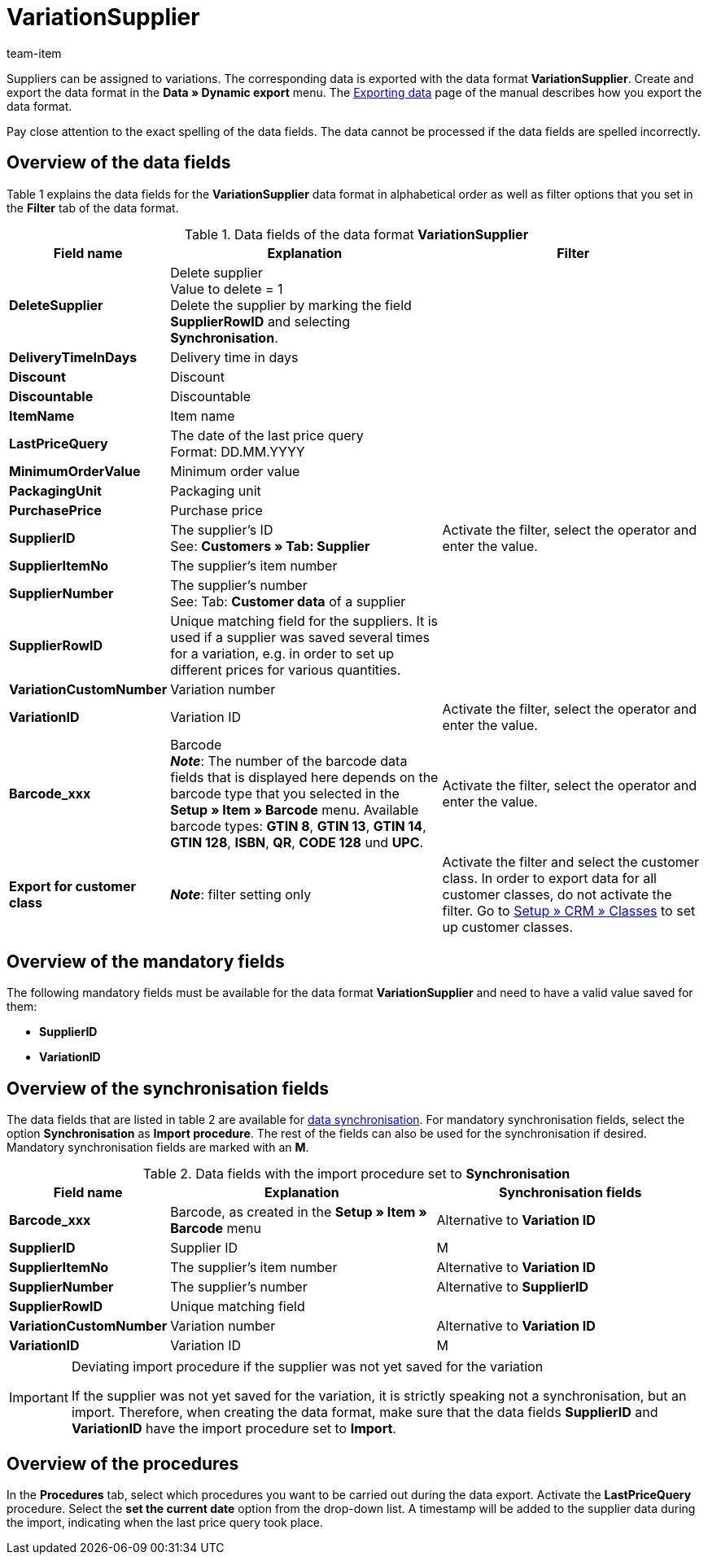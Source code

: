 = VariationSupplier
:page-index: false
:id: 3ZR2YS0
:author: team-item

Suppliers can be assigned to variations.
The corresponding data is exported with the data format **VariationSupplier**.
Create and export the data format in the **Data » Dynamic export** menu.
The xref:data:exporting-data.adoc#[Exporting data] page of the manual describes how you export the data format.

Pay close attention to the exact spelling of the data fields. The data cannot be processed if the data fields are spelled incorrectly.

== Overview of the data fields

Table 1 explains the data fields for the **VariationSupplier** data format in alphabetical order as well as filter options that you set in the **Filter** tab of the data format.

.Data fields of the data format **VariationSupplier**
[cols="1,3,3"]
|====
|Field name |Explanation |Filter

| **DeleteSupplier**
|Delete supplier +
Value to delete = 1 +
Delete the supplier by marking the field **SupplierRowID** and selecting **Synchronisation**.
|

| **DeliveryTimeInDays**
|Delivery time in days
|

| **Discount**
|Discount
|

| **Discountable**
|Discountable
|

| **ItemName**
|Item name
|

| **LastPriceQuery**
|The date of the last price query +
Format: DD.MM.YYYY
|

| **MinimumOrderValue**
|Minimum order value
|

| **PackagingUnit**
|Packaging unit
|

| **PurchasePrice**
|Purchase price
|

| **SupplierID**
|The supplier's ID +
See: **Customers » Tab: Supplier**
|Activate the filter, select the operator and enter the value.

| **SupplierItemNo**
|The supplier's item number
|

| **SupplierNumber**
|The supplier's number +
See: Tab: **Customer data** of a supplier
|

| **SupplierRowID**
|Unique matching field for the suppliers. It is used if a supplier was saved several times for a variation, e.g. in order to set up different prices for various quantities.
|

| **VariationCustomNumber**
|Variation number
|

| **VariationID**
|Variation ID
|Activate the filter, select the operator and enter the value.

| **Barcode_xxx**
|Barcode +
**__Note__**: The number of the barcode data fields that is displayed here depends on the barcode type that you selected in the **Setup » Item » Barcode** menu. Available barcode types: **GTIN 8**, **GTIN 13**, **GTIN 14**, **GTIN 128**, **ISBN**, **QR**, **CODE 128** und **UPC**.
|Activate the filter, select the operator and enter the value.

| **Export for customer class**
| **__Note__**: filter setting only
|Activate the filter and select the customer class. In order to export data for all customer classes, do not activate the filter. Go to xref:crm:managing-contacts.adoc#15[Setup » CRM » Classes] to set up customer classes.
|====

== Overview of the mandatory fields

The following mandatory fields must be available for the data format **VariationSupplier** and need to have a valid value saved for them:

* **SupplierID**
* **VariationID**

== Overview of the synchronisation fields

The data fields that are listed in table 2 are available for xref:data:importing-data.adoc#25[data synchronisation]. For mandatory synchronisation fields, select the option **Synchronisation** as **Import procedure**. The rest of the fields can also be used for the synchronisation if desired. Mandatory synchronisation fields are marked with an **M**.

.Data fields with the import procedure set to **Synchronisation**
[cols="1,3,3"]
|====
|Field name |Explanation |Synchronisation fields

| **Barcode_xxx**
|Barcode, as created in the **Setup » Item » Barcode** menu
|Alternative to **Variation ID**

| **SupplierID**
|Supplier ID
|M

| **SupplierItemNo**
|The supplier's item number
|Alternative to **Variation ID**

| **SupplierNumber**
|The supplier's number
|Alternative to **SupplierID**

| **SupplierRowID**
|Unique matching field
|

| **VariationCustomNumber**
|Variation number
|Alternative to **Variation ID**

| **VariationID**
|Variation ID
|M
|====

[IMPORTANT]
.Deviating import procedure if the supplier was not yet saved for the variation
====
If the supplier was not yet saved for the variation, it is strictly speaking not a synchronisation, but an import. Therefore, when creating the data format, make sure that the data fields **SupplierID** and **VariationID** have the import procedure set to **Import**.
====

== Overview of the procedures

In the **Procedures** tab, select which procedures you want to be carried out during the data export. Activate the **LastPriceQuery** procedure. Select the **set the current date** option from the drop-down list. A timestamp will be added to the supplier data during the import, indicating when the last price query took place.
